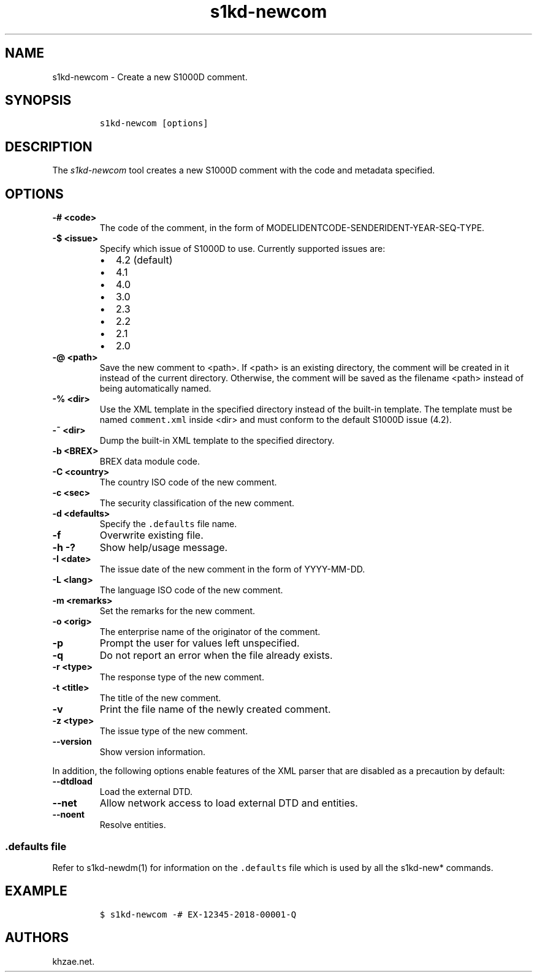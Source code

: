 .\" Automatically generated by Pandoc 2.3.1
.\"
.TH "s1kd\-newcom" "1" "2019\-05\-03" "" "s1kd\-tools"
.hy
.SH NAME
.PP
s1kd\-newcom \- Create a new S1000D comment.
.SH SYNOPSIS
.IP
.nf
\f[C]
s1kd\-newcom\ [options]
\f[]
.fi
.SH DESCRIPTION
.PP
The \f[I]s1kd\-newcom\f[] tool creates a new S1000D comment with the
code and metadata specified.
.SH OPTIONS
.TP
.B \-# <code>
The code of the comment, in the form of
MODELIDENTCODE\-SENDERIDENT\-YEAR\-SEQ\-TYPE.
.RS
.RE
.TP
.B \-$ <issue>
Specify which issue of S1000D to use.
Currently supported issues are:
.RS
.IP \[bu] 2
4.2 (default)
.IP \[bu] 2
4.1
.IP \[bu] 2
4.0
.IP \[bu] 2
3.0
.IP \[bu] 2
2.3
.IP \[bu] 2
2.2
.IP \[bu] 2
2.1
.IP \[bu] 2
2.0
.RE
.TP
.B \-\@ <path>
Save the new comment to <path>.
If <path> is an existing directory, the comment will be created in it
instead of the current directory.
Otherwise, the comment will be saved as the filename <path> instead of
being automatically named.
.RS
.RE
.TP
.B \-% <dir>
Use the XML template in the specified directory instead of the built\-in
template.
The template must be named \f[C]comment.xml\f[] inside <dir> and must
conform to the default S1000D issue (4.2).
.RS
.RE
.TP
.B \-~ <dir>
Dump the built\-in XML template to the specified directory.
.RS
.RE
.TP
.B \-b <BREX>
BREX data module code.
.RS
.RE
.TP
.B \-C <country>
The country ISO code of the new comment.
.RS
.RE
.TP
.B \-c <sec>
The security classification of the new comment.
.RS
.RE
.TP
.B \-d <defaults>
Specify the \f[C]\&.defaults\f[] file name.
.RS
.RE
.TP
.B \-f
Overwrite existing file.
.RS
.RE
.TP
.B \-h \-?
Show help/usage message.
.RS
.RE
.TP
.B \-I <date>
The issue date of the new comment in the form of YYYY\-MM\-DD.
.RS
.RE
.TP
.B \-L <lang>
The language ISO code of the new comment.
.RS
.RE
.TP
.B \-m <remarks>
Set the remarks for the new comment.
.RS
.RE
.TP
.B \-o <orig>
The enterprise name of the originator of the comment.
.RS
.RE
.TP
.B \-p
Prompt the user for values left unspecified.
.RS
.RE
.TP
.B \-q
Do not report an error when the file already exists.
.RS
.RE
.TP
.B \-r <type>
The response type of the new comment.
.RS
.RE
.TP
.B \-t <title>
The title of the new comment.
.RS
.RE
.TP
.B \-v
Print the file name of the newly created comment.
.RS
.RE
.TP
.B \-z <type>
The issue type of the new comment.
.RS
.RE
.TP
.B \-\-version
Show version information.
.RS
.RE
.PP
In addition, the following options enable features of the XML parser
that are disabled as a precaution by default:
.TP
.B \-\-dtdload
Load the external DTD.
.RS
.RE
.TP
.B \-\-net
Allow network access to load external DTD and entities.
.RS
.RE
.TP
.B \-\-noent
Resolve entities.
.RS
.RE
.SS \f[C]\&.defaults\f[] file
.PP
Refer to s1kd\-newdm(1) for information on the \f[C]\&.defaults\f[] file
which is used by all the s1kd\-new* commands.
.SH EXAMPLE
.IP
.nf
\f[C]
$\ s1kd\-newcom\ \-#\ EX\-12345\-2018\-00001\-Q
\f[]
.fi
.SH AUTHORS
khzae.net.
